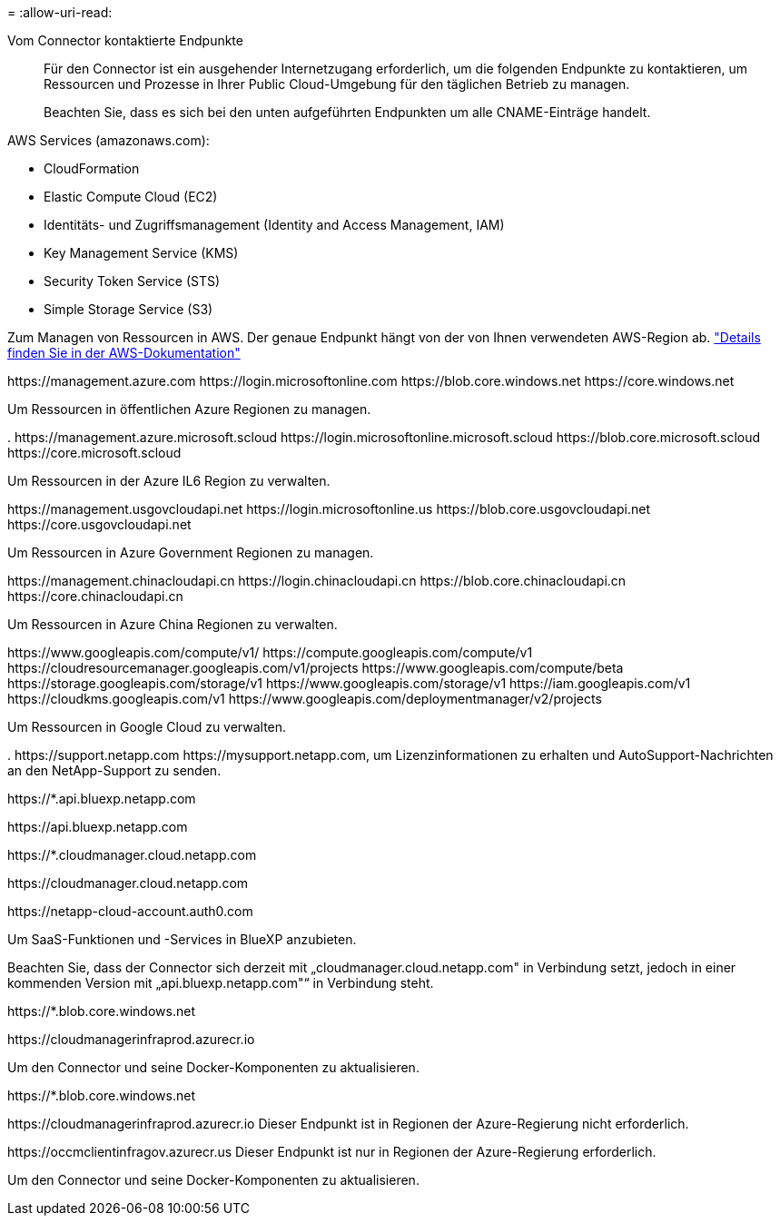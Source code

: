 = 
:allow-uri-read: 


Vom Connector kontaktierte Endpunkte:: Für den Connector ist ein ausgehender Internetzugang erforderlich, um die folgenden Endpunkte zu kontaktieren, um Ressourcen und Prozesse in Ihrer Public Cloud-Umgebung für den täglichen Betrieb zu managen.
+
--
Beachten Sie, dass es sich bei den unten aufgeführten Endpunkten um alle CNAME-Einträge handelt.

--


AWS Services (amazonaws.com):

* CloudFormation
* Elastic Compute Cloud (EC2)
* Identitäts- und Zugriffsmanagement (Identity and Access Management, IAM)
* Key Management Service (KMS)
* Security Token Service (STS)
* Simple Storage Service (S3)


Zum Managen von Ressourcen in AWS. Der genaue Endpunkt hängt von der von Ihnen verwendeten AWS-Region ab. https://docs.aws.amazon.com/general/latest/gr/rande.html["Details finden Sie in der AWS-Dokumentation"^]

\https://management.azure.com
\https://login.microsoftonline.com
\https://blob.core.windows.net
\https://core.windows.net

Um Ressourcen in öffentlichen Azure Regionen zu managen.

.
\https://management.azure.microsoft.scloud
\https://login.microsoftonline.microsoft.scloud
\https://blob.core.microsoft.scloud
\https://core.microsoft.scloud

Um Ressourcen in der Azure IL6 Region zu verwalten.

\https://management.usgovcloudapi.net
\https://login.microsoftonline.us
\https://blob.core.usgovcloudapi.net
\https://core.usgovcloudapi.net

Um Ressourcen in Azure Government Regionen zu managen.

\https://management.chinacloudapi.cn
\https://login.chinacloudapi.cn
\https://blob.core.chinacloudapi.cn
\https://core.chinacloudapi.cn

Um Ressourcen in Azure China Regionen zu verwalten.

\https://www.googleapis.com/compute/v1/
\https://compute.googleapis.com/compute/v1
\https://cloudresourcemanager.googleapis.com/v1/projects
\https://www.googleapis.com/compute/beta
\https://storage.googleapis.com/storage/v1
\https://www.googleapis.com/storage/v1
\https://iam.googleapis.com/v1
\https://cloudkms.googleapis.com/v1
\https://www.googleapis.com/deploymentmanager/v2/projects

Um Ressourcen in Google Cloud zu verwalten.

.
\https://support.netapp.com
\https://mysupport.netapp.com, um Lizenzinformationen zu erhalten und AutoSupport-Nachrichten an den NetApp-Support zu senden.

\https://*.api.bluexp.netapp.com

\https://api.bluexp.netapp.com

\https://*.cloudmanager.cloud.netapp.com

\https://cloudmanager.cloud.netapp.com

\https://netapp-cloud-account.auth0.com

Um SaaS-Funktionen und -Services in BlueXP anzubieten.

Beachten Sie, dass der Connector sich derzeit mit „cloudmanager.cloud.netapp.com" in Verbindung setzt, jedoch in einer kommenden Version mit „api.bluexp.netapp.com"“ in Verbindung steht.

\https://*.blob.core.windows.net

\https://cloudmanagerinfraprod.azurecr.io

Um den Connector und seine Docker-Komponenten zu aktualisieren.

\https://*.blob.core.windows.net

\https://cloudmanagerinfraprod.azurecr.io
Dieser Endpunkt ist in Regionen der Azure-Regierung nicht erforderlich.

\https://occmclientinfragov.azurecr.us
Dieser Endpunkt ist nur in Regionen der Azure-Regierung erforderlich.

Um den Connector und seine Docker-Komponenten zu aktualisieren.
